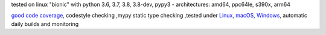 tested on linux "bionic" with python 3.6, 3.7, 3.8, 3.8-dev, pypy3 - architectures: amd64, ppc64le, s390x, arm64

`good code coverage <https://codecov.io/gh/bitranox/lib_log_utils>`_, codestyle checking ,mypy static type checking ,tested under `Linux, macOS, Windows <https://travis-ci.org/bitranox/lib_log_utils>`_, automatic daily builds and monitoring

